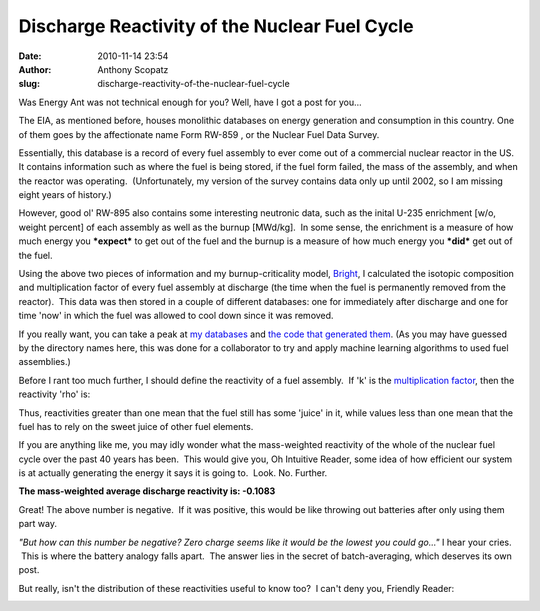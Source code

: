 Discharge Reactivity of the Nuclear Fuel Cycle
##############################################
:date: 2010-11-14 23:54
:author: Anthony Scopatz
:slug: discharge-reactivity-of-the-nuclear-fuel-cycle

Was Energy Ant was not technical enough for you? Well, have I got a post
for you...

The EIA, as mentioned before, houses monolithic databases on energy
generation and consumption in this country. One of them goes by the
affectionate name Form RW-859 , or the Nuclear Fuel Data Survey.

Essentially, this database is a record of every fuel assembly to ever
come out of a commercial nuclear reactor in the US. It contains
information such as where the fuel is being stored, if the fuel form
failed, the mass of the assembly, and when the reactor was operating.
 (Unfortunately, my version of the survey contains data only up until
2002, so I am missing eight years of history.)

However, good ol' RW-895 also contains some interesting neutronic data,
such as the inital U-235 enrichment [w/o, weight percent] of each
assembly as well as the burnup [MWd/kg].  In some sense, the enrichment
is a measure of how much energy you ***expect*** to get out of the fuel
and the burnup is a measure of how much energy you ***did*** get out of
the fuel.

Using the above two pieces of information and my burnup-criticality
model, `Bright`_, I calculated the isotopic composition and
multiplication factor of every fuel assembly at discharge (the time when
the fuel is permanently removed from the reactor).  This data was then
stored in a couple of different databases: one for immediately after
discharge and one for time 'now' in which the fuel was allowed to cool
down since it was removed.

If you really want, you can take a peak at `my databases`_ and `the code
that generated them`_. (As you may have guessed by the directory names
here, this was done for a collaborator to try and apply machine learning
algorithms to used fuel assemblies.)

Before I rant too much further, I should define the reactivity of a fuel
assembly.  If 'k' is the `multiplication factor`_, then the reactivity
'rho' is:

|image0|\ Thus, reactivities greater than one mean that the fuel still
has some 'juice' in it, while values less than one mean that the fuel
has to rely on the sweet juice of other fuel elements.

If you are anything like me, you may idly wonder what the mass-weighted
reactivity of the whole of the nuclear fuel cycle over the past 40 years
has been.  This would give you, Oh Intuitive Reader, some idea of how
efficient our system is at actually generating the energy it says it is
going to.  Look. No. Further.

**The mass-weighted average discharge reactivity is: ﻿﻿-0.1083**

Great! The above number is negative.  If it was positive, this would be
like throwing out batteries after only using them part way.

*"But how can this number be negative? Zero charge seems like it would
be the lowest you could go..."* I hear your cries.  This is where the
battery analogy falls apart.  The answer lies in the secret of
batch-averaging, which deserves its own post.

But really, isn't the distribution of these reactivities useful to know
too?  I can't deny you, Friendly Reader:

|image1|

.. _Bright: http://nukestar.me.utexas.edu/scopatz/Bright/
.. _my databases: http://nukestar.me.utexas.edu/scopatz/FuelLearning/
.. _the code that generated them: https://github.com/scopatz/FuelLearning
.. _multiplication factor: http://en.wikipedia.org/wiki/Neutron_multiplication_factor

.. |image0| image:: http://latex.codecogs.com/gif.latex?\huge&space;\rho&space;=&space;\frac{k-1}{k}
.. |image1| image:: http://lh4.ggpht.com/_KFdIKJVlj1w/TOAgjQBKL5I/AAAAAAAAF0U/ufqsJW_Xw5o/discharge_reactivity.png
